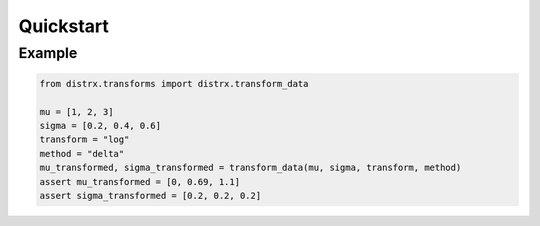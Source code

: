 ==========
Quickstart
==========

Example
-------

.. code-block:: python

    from distrx.transforms import distrx.transform_data

    mu = [1, 2, 3]
    sigma = [0.2, 0.4, 0.6]
    transform = "log"
    method = "delta"
    mu_transformed, sigma_transformed = transform_data(mu, sigma, transform, method)
    assert mu_transformed = [0, 0.69, 1.1]
    assert sigma_transformed = [0.2, 0.2, 0.2]
